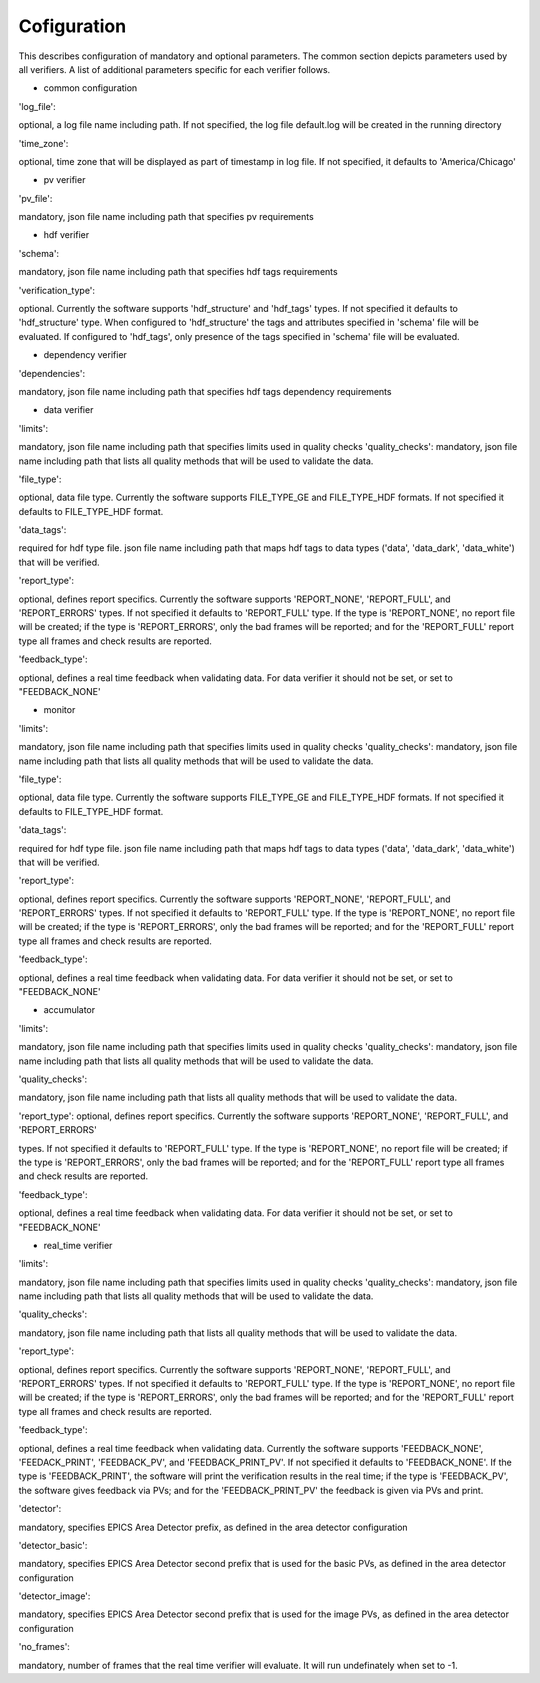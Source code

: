============
Cofiguration
============

This describes configuration of mandatory and optional parameters. The common section depicts parameters used by all
verifiers. A list of additional parameters specific for each verifier follows.

- common configuration
'log_file':

optional, a log file name including path. If not specified, the log file default.log will be created in the running
directory

'time_zone':

optional, time zone that will be displayed as part of timestamp in log file. If not specified, it defaults to
'America/Chicago'

- pv verifier
'pv_file':

mandatory, json file name including path that specifies pv requirements

- hdf verifier
'schema':

mandatory, json file name including path that specifies hdf tags requirements

'verification_type':

optional. Currently the software supports 'hdf_structure' and 'hdf_tags' types. If not specified it defaults to
'hdf_structure' type. When configured to 'hdf_structure' the tags and attributes specified in 'schema' file will be
evaluated. If configured to 'hdf_tags', only presence of the tags specified in 'schema' file will be evaluated.

- dependency verifier
'dependencies':

mandatory, json file name including path that specifies hdf tags dependency requirements

- data verifier
'limits':

mandatory, json file name including path that specifies limits used in quality checks 'quality_checks': mandatory,
json file name including path that lists all quality methods that will be used to validate the data.

'file_type':

optional, data file type. Currently the software supports FILE_TYPE_GE and FILE_TYPE_HDF formats. If not specified it
defaults to FILE_TYPE_HDF format.

'data_tags':

required for hdf type file. json file name including path that maps hdf tags to data types ('data', 'data_dark',
'data_white') that will be verified.

'report_type':

optional, defines report specifics. Currently the software supports 'REPORT_NONE', 'REPORT_FULL', and 'REPORT_ERRORS'
types. If not specified it defaults to 'REPORT_FULL' type. If the type is 'REPORT_NONE', no report file will be created;
if the type is 'REPORT_ERRORS', only the bad frames will be reported; and for the 'REPORT_FULL' report type all frames
and check results are reported.

'feedback_type':

optional, defines a real time feedback when validating data. For data verifier it should not be set, or set to
"FEEDBACK_NONE'

- monitor
'limits':

mandatory, json file name including path that specifies limits used in quality checks 'quality_checks': mandatory,
json file name including path that lists all quality methods that will be used to validate the data.

'file_type':

optional, data file type. Currently the software supports FILE_TYPE_GE and FILE_TYPE_HDF formats. If not specified it
defaults to FILE_TYPE_HDF format.

'data_tags':

required for hdf type file. json file name including path that maps hdf tags to data types ('data', 'data_dark',
'data_white') that will be verified.

'report_type':

optional, defines report specifics. Currently the software supports 'REPORT_NONE', 'REPORT_FULL', and 'REPORT_ERRORS'
types. If not specified it defaults to 'REPORT_FULL' type. If the type is 'REPORT_NONE', no report file will be created;
if the type is 'REPORT_ERRORS', only the bad frames will be reported; and for the 'REPORT_FULL' report type all frames
and check results are reported.

'feedback_type':

optional, defines a real time feedback when validating data. For data verifier it should not be set, or set to
"FEEDBACK_NONE'

- accumulator
'limits':

mandatory, json file name including path that specifies limits used in quality checks 'quality_checks': mandatory,
json file name including path that lists all quality methods that will be used to validate the data.

'quality_checks':

mandatory, json file name including path that lists all quality methods that will be used to validate the data.

'report_type':
optional, defines report specifics. Currently the software supports 'REPORT_NONE', 'REPORT_FULL', and 'REPORT_ERRORS'

types. If not specified it defaults to 'REPORT_FULL' type. If the type is 'REPORT_NONE', no report file will be created;
if the type is 'REPORT_ERRORS', only the bad frames will be reported; and for the 'REPORT_FULL' report type all frames
and check results are reported.

'feedback_type':

optional, defines a real time feedback when validating data. For data verifier it should not be set, or set to
"FEEDBACK_NONE'

- real_time verifier
'limits':

mandatory, json file name including path that specifies limits used in quality checks 'quality_checks': mandatory,
json file name including path that lists all quality methods that will be used to validate the data.

'quality_checks':

mandatory, json file name including path that lists all quality methods that will be used to validate the data.

'report_type':

optional, defines report specifics. Currently the software supports 'REPORT_NONE', 'REPORT_FULL', and 'REPORT_ERRORS'
types. If not specified it defaults to 'REPORT_FULL' type. If the type is 'REPORT_NONE', no report file will be created;
if the type is 'REPORT_ERRORS', only the bad frames will be reported; and for the 'REPORT_FULL' report type all frames
and check results are reported.

'feedback_type':

optional, defines a real time feedback when validating data. Currently the software supports 'FEEDBACK_NONE',
'FEEDACK_PRINT', 'FEEDBACK_PV', and 'FEEDBACK_PRINT_PV'. If not specified it defaults to 'FEEDBACK_NONE'. If the type
is 'FEEDBACK_PRINT', the software will print the verification results in the real time; if the type is 'FEEDBACK_PV',
the software gives feedback via PVs; and for the 'FEEDBACK_PRINT_PV' the feedback is given via PVs and print.

'detector':

mandatory, specifies EPICS Area Detector prefix, as defined in the area detector configuration

'detector_basic':

mandatory, specifies EPICS Area Detector second prefix that is used for the basic PVs, as defined in the area detector
configuration

'detector_image':

mandatory, specifies EPICS Area Detector second prefix that is used for the image PVs, as defined in the area detector
configuration

'no_frames':

mandatory, number of frames that the real time verifier will evaluate. It will run undefinately when set to -1.

